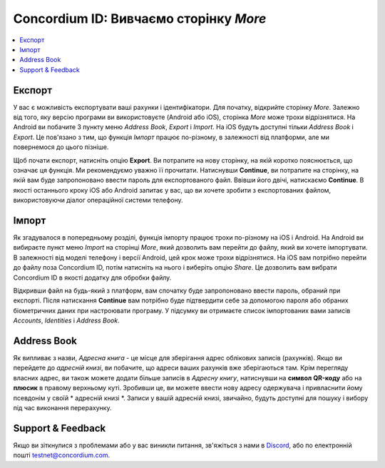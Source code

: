 
.. _Discord: https://discord.gg/xWmQ5tp

.. _testnet-explore-more-uk:

=======================================
Concordium ID: Вивчаємо сторінку *More*
=======================================

.. contents::
   :local:
   :backlinks: none

Експорт
=======
У вас є можливість експортувати ваші рахунки і ідентифікатори.
Для початку, відкрийте сторінку *More*.
Залежно від того, яку версію програми ви використовуєте (Android або iOS), сторінка *More* може трохи відрізнятися.
На Android ви побачите 3 пункту меню *Address Book*, *Export* і *Import*.
На iOS будуть доступні тільки *Address Book* і *Export*.
Це пов'язано з тим, що функція *Імпорт* працює по-різному, в залежності від платформи, але ми повернемося до цього пізніше.

.. image:: images/concordium-id/exp1.png
      :width: 32%
.. image:: images/concordium-id/exp2.png
      :width: 32%

Щоб почати експорт, натисніть опцію **Export**. Ви потрапите на нову сторінку, на якій коротко пояснюється, що означає ця функція.
Ми рекомендуємо уважно її прочитати. Натиснувши **Continue**, ви потрапите на сторінку, на якій вам буде запропоновано ввести пароль для експортованого файл.
Ввівши його двічі, натискаємо **Continue**. В якості останнього кроку iOS або Android запитає у вас, що ви хочете зробити з експортованих файлом, використовуючи діалог операційної системи телефону.

.. image:: images/concordium-id/exp3.png
      :width: 32%
.. image:: images/concordium-id/exp4.png
      :width: 32%


Імпорт
======
Як згадувалося в попередньому розділі, функція імпорту працює трохи по-різному на iOS і Android.
На Android ви вибираєте пункт меню *Import* на сторінці *More*, який дозволить вам перейти до файлу, який ви хочете імпортувати.
В залежності від моделі телефону і версії Android, цей крок може трохи відрізнятися.
На iOS вам потрібно перейти до файлу поза Concordium ID, потім натисніть на нього і виберіть опцію *Share*.
Це дозволить вам вибрати Concordium ID в якості додатку для обробки файлу.

Відкривши файл на будь-який з платформ, вам спочатку буде запропоновано ввести пароль, обраний при експорті.
Після натискання **Continue** вам потрібно буде підтвердити себе за допомогою пароля або обраних біометричних даних при настроювати програму.
У підсумку ви отримаєте список імпортованих вами записів *Accounts*, *Identities* і *Address Book*.

.. image:: images/concordium-id/imp1.png
      :width: 32%
.. image:: images/concordium-id/imp2.png
      :width: 32%


Address Book
============
Як випливає з назви, *Адресна книга* - це місце для зберігання адрес облікових записів (рахунків).
Якщо ви перейдете до *адресній книзі*, ви побачите, що адреси ваших рахунків вже зберігаються там.
Крім перегляду власних адрес, ви також можете додати більше записів в *Адресну книгу*, натиснувши на **символ QR-коду** або на **плюсик** в правому верхньому куті.
Зробивши це, ви можете ввести нову адресу одержувача і привласнити йому псевдонім у своїй * адресній книзі *.
Записи у вашій адресній книзі, звичайно, будуть доступні для пошуку і вибору під час виконання перерахунку.

.. image:: images/concordium-id/add1.png
      :width: 32%
.. image:: images/concordium-id/add2.png
      :width: 32%

Support & Feedback
==================

Якщо ви зіткнулися з проблемами або у вас виникли питання, зв'яжіться з нами в `Discord`_, або по електронній пошті testnet@concordium.com.
